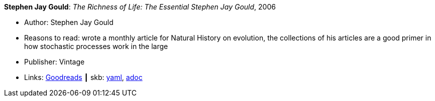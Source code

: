 //
// This file was generated by SKB-Dashboard, task 'lib-yaml2src'
// - on Wednesday November  7 at 08:42:47
// - skb-dashboard: https://www.github.com/vdmeer/skb-dashboard
//

*Stephen Jay Gould*: _The Richness of Life: The Essential Stephen Jay Gould_, 2006

* Author: Stephen Jay Gould
* Reasons to read: wrote a monthly article for Natural History on evolution, the collections of his articles are a good primer in how stochastic processes work in the large
* Publisher: Vintage
* Links:
      link:https://www.goodreads.com/book/show/33937.The_Richness_of_Life?from_search=true[Goodreads]
    ┃ skb:
        https://github.com/vdmeer/skb/tree/master/data/library/book/2000/gould-2006-richness_of_life.yaml[yaml],
        https://github.com/vdmeer/skb/tree/master/data/library/book/2000/gould-2006-richness_of_life.adoc[adoc]

